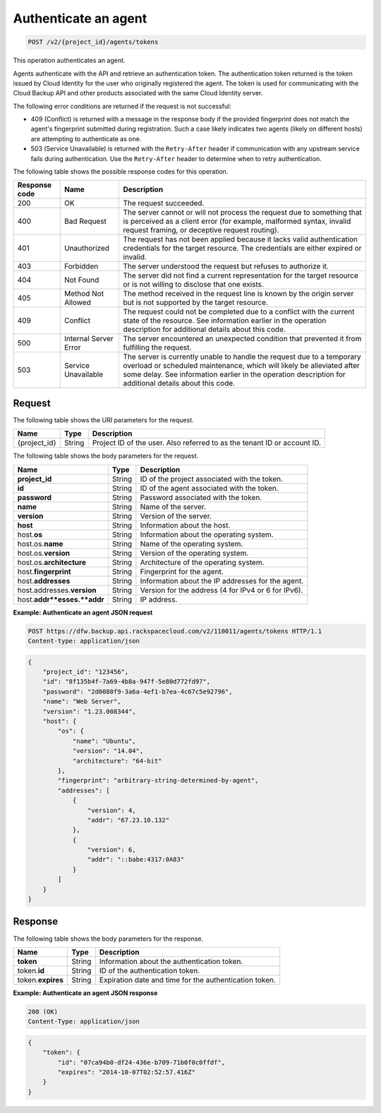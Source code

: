 
.. _post-authenticate-an-agent:

Authenticate an agent
^^^^^^^^^^^^^^^^^^^^^^^^^^^^^^^^^^^^^^^^^^^^^^^^^^^^^^^^^^^^^^^^^^^^^^^^^^^^^^^^

.. code::

    POST /v2/{project_id}/agents/tokens

This operation authenticates an agent.

Agents authenticate with the API and retrieve an authentication token. The authentication token returned is the token issued by Cloud Identity for the user who originally registered the agent. The token is used for communicating with the Cloud Backup API and other products associated with the same Cloud Identity server.

The following error conditions are returned if the request is not successful:

* 409 (Conflict) is returned with a message in the response body if the provided fingerprint does not match the agent's fingerprint submitted during registration. Such a case likely indicates two agents (likely on different hosts) are attempting to authenticate as one.
* 503 (Service Unavailable) is returned with the ``Retry-After`` header if communication with any upstream service fails during authentication. Use the ``Retry-After`` header to determine when to retry authentication.






The following table shows the possible response codes for this operation.


+---------------+-----------------+-----------------------------------------------------------+
|Response code  |Name             |Description                                                |
+===============+=================+===========================================================+
|200            | OK              | The request succeeded.                                    |
+---------------+-----------------+-----------------------------------------------------------+
|400            | Bad Request     | The server cannot or will not process the request         |
|               |                 | due to something that is perceived as a client error      |
|               |                 | (for example, malformed syntax, invalid request framing,  |
|               |                 | or deceptive request routing).                            |
+---------------+-----------------+-----------------------------------------------------------+
|401            | Unauthorized    | The request has not been applied because it lacks         |
|               |                 | valid authentication credentials for the target           |
|               |                 | resource. The credentials are either expired or invalid.  |
+---------------+-----------------+-----------------------------------------------------------+
|403            | Forbidden       | The server understood the request but refuses             |
|               |                 | to authorize it.                                          |
+---------------+-----------------+-----------------------------------------------------------+
|404            | Not Found       | The server did not find a current representation          |
|               |                 | for the target resource or is not willing to              |
|               |                 | disclose that one exists.                                 |
+---------------+-----------------+-----------------------------------------------------------+
|405            | Method Not      | The method received in the request line is                |
|               | Allowed         | known by the origin server but is not supported by        |
|               |                 | the target resource.                                      |
+---------------+-----------------+-----------------------------------------------------------+
|409            | Conflict        | The request could not be completed due to a conflict with |
|               |                 | the current state of the resource.  See information       |
|               |                 | earlier in the operation description for additional       |
|               |                 | details about this code.                                  |
+---------------+-----------------+-----------------------------------------------------------+
|500            | Internal Server | The server encountered an unexpected condition            |
|               | Error           | that prevented it from fulfilling the request.            |
+---------------+-----------------+-----------------------------------------------------------+
|503            | Service         | The server is currently unable to handle the request      |
|               | Unavailable     | due to a temporary overload or scheduled maintenance,     |
|               |                 | which will likely be alleviated after some delay.  See    |
|               |                 | information earlier in the operation description for      |
|               |                 | additional details about this code.                       |
+---------------+-----------------+-----------------------------------------------------------+


Request
""""""""""""""""




The following table shows the URI parameters for the request.

+--------------------------+-------------------------+-------------------------+
|Name                      |Type                     |Description              |
+==========================+=========================+=========================+
|{project_id}              |String                   |Project ID of the user.  |
|                          |                         |Also referred to as the  |
|                          |                         |tenant ID or account ID. |
+--------------------------+-------------------------+-------------------------+





The following table shows the body parameters for the request.

+--------------------------+-------------------------+-------------------------+
|Name                      |Type                     |Description              |
+==========================+=========================+=========================+
|\ **project_id**          |String                   |ID of the project        |
|                          |                         |associated with the      |
|                          |                         |token.                   |
+--------------------------+-------------------------+-------------------------+
|\ **id**                  |String                   |ID of the agent          |
|                          |                         |associated with the      |
|                          |                         |token.                   |
+--------------------------+-------------------------+-------------------------+
|\ **password**            |String                   |Password associated with |
|                          |                         |the token.               |
+--------------------------+-------------------------+-------------------------+
|\ **name**                |String                   |Name of the server.      |
+--------------------------+-------------------------+-------------------------+
|\ **version**             |String                   |Version of the server.   |
+--------------------------+-------------------------+-------------------------+
|\ **host**                |String                   |Information about the    |
|                          |                         |host.                    |
+--------------------------+-------------------------+-------------------------+
|host.\ **os**             |String                   |Information about the    |
|                          |                         |operating system.        |
+--------------------------+-------------------------+-------------------------+
|host.os.\ **name**        |String                   |Name of the operating    |
|                          |                         |system.                  |
+--------------------------+-------------------------+-------------------------+
|host.os.\ **version**     |String                   |Version of the operating |
|                          |                         |system.                  |
+--------------------------+-------------------------+-------------------------+
|host.os.\ **architecture**|String                   |Architecture of the      |
|                          |                         |operating system.        |
+--------------------------+-------------------------+-------------------------+
|host.\ **fingerprint**    |String                   |Fingerprint for the      |
|                          |                         |agent.                   |
+--------------------------+-------------------------+-------------------------+
|host.\ **addresses**      |String                   |Information about the IP |
|                          |                         |addresses for the agent. |
+--------------------------+-------------------------+-------------------------+
|host.addresses.\          |String                   |Version for the address  |
|**version**               |                         |(4 for IPv4 or 6 for     |
|                          |                         |IPv6).                   |
+--------------------------+-------------------------+-------------------------+
|host.\ **addr**esses.\    |String                   |IP address.              |
|**addr**                  |                         |                         |
+--------------------------+-------------------------+-------------------------+





**Example: Authenticate an agent JSON request**


.. code::

   POST https://dfw.backup.api.rackspacecloud.com/v2/110011/agents/tokens HTTP/1.1
   Content-type: application/json


.. code::

   {
       "project_id": "123456",
       "id": "8f135b4f-7a69-4b8a-947f-5e80d772fd97",
       "password": "2d0080f9-3a6a-4ef1-b7ea-4c67c5e92796",
       "name": "Web Server",
       "version": "1.23.008344",
       "host": {
           "os": {
               "name": "Ubuntu",
               "version": "14.04",
               "architecture": "64-bit"
           },
           "fingerprint": "arbitrary-string-determined-by-agent",
           "addresses": [
               {
                   "version": 4,
                   "addr": "67.23.10.132"
               },
               {
                   "version": 6,
                   "addr": "::babe:4317:0A83"
               }
           ]
       }
   }





Response
""""""""""""""""





The following table shows the body parameters for the response.

+--------------------------+-------------------------+-------------------------+
|Name                      |Type                     |Description              |
+==========================+=========================+=========================+
|\ **token**               |String                   |Information about the    |
|                          |                         |authentication token.    |
+--------------------------+-------------------------+-------------------------+
|token.\ **id**            |String                   |ID of the authentication |
|                          |                         |token.                   |
+--------------------------+-------------------------+-------------------------+
|token.\ **expires**       |String                   |Expiration date and time |
|                          |                         |for the authentication   |
|                          |                         |token.                   |
+--------------------------+-------------------------+-------------------------+







**Example: Authenticate an agent JSON response**


.. code::

   200 (OK)
   Content-Type: application/json


.. code::

   {
       "token": {
           "id": "07ca94b0-df24-436e-b709-71b0f0c0ffdf",
           "expires": "2014-10-07T02:52:57.416Z"
       }
   }
